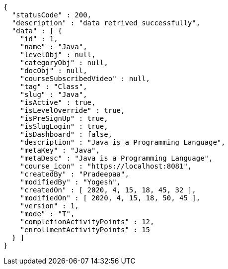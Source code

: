[source,options="nowrap"]
----
{
  "statusCode" : 200,
  "description" : "data retrived successfully",
  "data" : [ {
    "id" : 1,
    "name" : "Java",
    "levelObj" : null,
    "categoryObj" : null,
    "docObj" : null,
    "courseSubscribedVideo" : null,
    "tag" : "Class",
    "slug" : "Java",
    "isActive" : true,
    "isLevelOverride" : true,
    "isPreSignUp" : true,
    "isSlugLogin" : true,
    "isDashboard" : false,
    "description" : "Java is a Programming Language",
    "metaKey" : "Java",
    "metaDesc" : "Java is a Programming Language",
    "course_icon" : "https://localhost:8081",
    "createdBy" : "Pradeepaa",
    "modifiedBy" : "Yogesh",
    "createdOn" : [ 2020, 4, 15, 18, 45, 32 ],
    "modifiedOn" : [ 2020, 4, 15, 18, 50, 45 ],
    "version" : 1,
    "mode" : "T",
    "completionActivityPoints" : 12,
    "enrollmentActivityPoints" : 15
  } ]
}
----